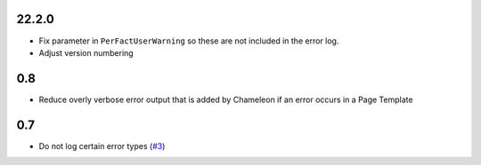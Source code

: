 22.2.0
======

- Fix parameter in ``PerFactUserWarning`` so these are not included in the
  error log.

- Adjust version numbering

0.8
===

- Reduce overly verbose error output that is added by Chameleon if an error
  occurs in a Page Template

0.7
===

- Do not log certain error types
  (`#3 <https://github.com/perfact/Products.PerFactErrors/pull/3>`_)

